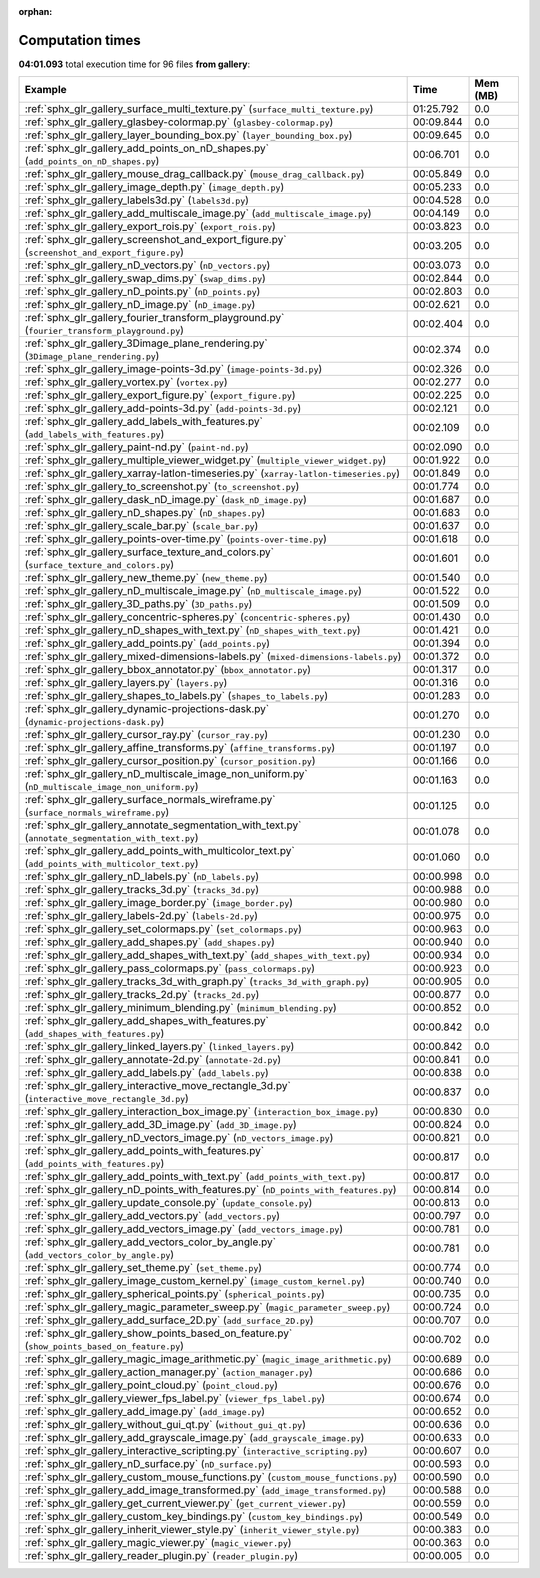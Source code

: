 
:orphan:

.. _sphx_glr_gallery_sg_execution_times:


Computation times
=================
**04:01.093** total execution time for 96 files **from gallery**:

.. container::

  .. raw:: html

    <style scoped>
    <link href="https://cdnjs.cloudflare.com/ajax/libs/twitter-bootstrap/5.3.0/css/bootstrap.min.css" rel="stylesheet" />
    <link href="https://cdn.datatables.net/1.13.6/css/dataTables.bootstrap5.min.css" rel="stylesheet" />
    </style>
    <script src="https://code.jquery.com/jquery-3.7.0.js"></script>
    <script src="https://cdn.datatables.net/1.13.6/js/jquery.dataTables.min.js"></script>
    <script src="https://cdn.datatables.net/1.13.6/js/dataTables.bootstrap5.min.js"></script>
    <script type="text/javascript" class="init">
    $(document).ready( function () {
        $('table.sg-datatable').DataTable({order: [[1, 'desc']]});
    } );
    </script>

  .. list-table::
   :header-rows: 1
   :class: table table-striped sg-datatable

   * - Example
     - Time
     - Mem (MB)
   * - :ref:`sphx_glr_gallery_surface_multi_texture.py` (``surface_multi_texture.py``)
     - 01:25.792
     - 0.0
   * - :ref:`sphx_glr_gallery_glasbey-colormap.py` (``glasbey-colormap.py``)
     - 00:09.844
     - 0.0
   * - :ref:`sphx_glr_gallery_layer_bounding_box.py` (``layer_bounding_box.py``)
     - 00:09.645
     - 0.0
   * - :ref:`sphx_glr_gallery_add_points_on_nD_shapes.py` (``add_points_on_nD_shapes.py``)
     - 00:06.701
     - 0.0
   * - :ref:`sphx_glr_gallery_mouse_drag_callback.py` (``mouse_drag_callback.py``)
     - 00:05.849
     - 0.0
   * - :ref:`sphx_glr_gallery_image_depth.py` (``image_depth.py``)
     - 00:05.233
     - 0.0
   * - :ref:`sphx_glr_gallery_labels3d.py` (``labels3d.py``)
     - 00:04.528
     - 0.0
   * - :ref:`sphx_glr_gallery_add_multiscale_image.py` (``add_multiscale_image.py``)
     - 00:04.149
     - 0.0
   * - :ref:`sphx_glr_gallery_export_rois.py` (``export_rois.py``)
     - 00:03.823
     - 0.0
   * - :ref:`sphx_glr_gallery_screenshot_and_export_figure.py` (``screenshot_and_export_figure.py``)
     - 00:03.205
     - 0.0
   * - :ref:`sphx_glr_gallery_nD_vectors.py` (``nD_vectors.py``)
     - 00:03.073
     - 0.0
   * - :ref:`sphx_glr_gallery_swap_dims.py` (``swap_dims.py``)
     - 00:02.844
     - 0.0
   * - :ref:`sphx_glr_gallery_nD_points.py` (``nD_points.py``)
     - 00:02.803
     - 0.0
   * - :ref:`sphx_glr_gallery_nD_image.py` (``nD_image.py``)
     - 00:02.621
     - 0.0
   * - :ref:`sphx_glr_gallery_fourier_transform_playground.py` (``fourier_transform_playground.py``)
     - 00:02.404
     - 0.0
   * - :ref:`sphx_glr_gallery_3Dimage_plane_rendering.py` (``3Dimage_plane_rendering.py``)
     - 00:02.374
     - 0.0
   * - :ref:`sphx_glr_gallery_image-points-3d.py` (``image-points-3d.py``)
     - 00:02.326
     - 0.0
   * - :ref:`sphx_glr_gallery_vortex.py` (``vortex.py``)
     - 00:02.277
     - 0.0
   * - :ref:`sphx_glr_gallery_export_figure.py` (``export_figure.py``)
     - 00:02.225
     - 0.0
   * - :ref:`sphx_glr_gallery_add-points-3d.py` (``add-points-3d.py``)
     - 00:02.121
     - 0.0
   * - :ref:`sphx_glr_gallery_add_labels_with_features.py` (``add_labels_with_features.py``)
     - 00:02.109
     - 0.0
   * - :ref:`sphx_glr_gallery_paint-nd.py` (``paint-nd.py``)
     - 00:02.090
     - 0.0
   * - :ref:`sphx_glr_gallery_multiple_viewer_widget.py` (``multiple_viewer_widget.py``)
     - 00:01.922
     - 0.0
   * - :ref:`sphx_glr_gallery_xarray-latlon-timeseries.py` (``xarray-latlon-timeseries.py``)
     - 00:01.849
     - 0.0
   * - :ref:`sphx_glr_gallery_to_screenshot.py` (``to_screenshot.py``)
     - 00:01.774
     - 0.0
   * - :ref:`sphx_glr_gallery_dask_nD_image.py` (``dask_nD_image.py``)
     - 00:01.687
     - 0.0
   * - :ref:`sphx_glr_gallery_nD_shapes.py` (``nD_shapes.py``)
     - 00:01.683
     - 0.0
   * - :ref:`sphx_glr_gallery_scale_bar.py` (``scale_bar.py``)
     - 00:01.637
     - 0.0
   * - :ref:`sphx_glr_gallery_points-over-time.py` (``points-over-time.py``)
     - 00:01.618
     - 0.0
   * - :ref:`sphx_glr_gallery_surface_texture_and_colors.py` (``surface_texture_and_colors.py``)
     - 00:01.601
     - 0.0
   * - :ref:`sphx_glr_gallery_new_theme.py` (``new_theme.py``)
     - 00:01.540
     - 0.0
   * - :ref:`sphx_glr_gallery_nD_multiscale_image.py` (``nD_multiscale_image.py``)
     - 00:01.522
     - 0.0
   * - :ref:`sphx_glr_gallery_3D_paths.py` (``3D_paths.py``)
     - 00:01.509
     - 0.0
   * - :ref:`sphx_glr_gallery_concentric-spheres.py` (``concentric-spheres.py``)
     - 00:01.430
     - 0.0
   * - :ref:`sphx_glr_gallery_nD_shapes_with_text.py` (``nD_shapes_with_text.py``)
     - 00:01.421
     - 0.0
   * - :ref:`sphx_glr_gallery_add_points.py` (``add_points.py``)
     - 00:01.394
     - 0.0
   * - :ref:`sphx_glr_gallery_mixed-dimensions-labels.py` (``mixed-dimensions-labels.py``)
     - 00:01.372
     - 0.0
   * - :ref:`sphx_glr_gallery_bbox_annotator.py` (``bbox_annotator.py``)
     - 00:01.317
     - 0.0
   * - :ref:`sphx_glr_gallery_layers.py` (``layers.py``)
     - 00:01.316
     - 0.0
   * - :ref:`sphx_glr_gallery_shapes_to_labels.py` (``shapes_to_labels.py``)
     - 00:01.283
     - 0.0
   * - :ref:`sphx_glr_gallery_dynamic-projections-dask.py` (``dynamic-projections-dask.py``)
     - 00:01.270
     - 0.0
   * - :ref:`sphx_glr_gallery_cursor_ray.py` (``cursor_ray.py``)
     - 00:01.230
     - 0.0
   * - :ref:`sphx_glr_gallery_affine_transforms.py` (``affine_transforms.py``)
     - 00:01.197
     - 0.0
   * - :ref:`sphx_glr_gallery_cursor_position.py` (``cursor_position.py``)
     - 00:01.166
     - 0.0
   * - :ref:`sphx_glr_gallery_nD_multiscale_image_non_uniform.py` (``nD_multiscale_image_non_uniform.py``)
     - 00:01.163
     - 0.0
   * - :ref:`sphx_glr_gallery_surface_normals_wireframe.py` (``surface_normals_wireframe.py``)
     - 00:01.125
     - 0.0
   * - :ref:`sphx_glr_gallery_annotate_segmentation_with_text.py` (``annotate_segmentation_with_text.py``)
     - 00:01.078
     - 0.0
   * - :ref:`sphx_glr_gallery_add_points_with_multicolor_text.py` (``add_points_with_multicolor_text.py``)
     - 00:01.060
     - 0.0
   * - :ref:`sphx_glr_gallery_nD_labels.py` (``nD_labels.py``)
     - 00:00.998
     - 0.0
   * - :ref:`sphx_glr_gallery_tracks_3d.py` (``tracks_3d.py``)
     - 00:00.988
     - 0.0
   * - :ref:`sphx_glr_gallery_image_border.py` (``image_border.py``)
     - 00:00.980
     - 0.0
   * - :ref:`sphx_glr_gallery_labels-2d.py` (``labels-2d.py``)
     - 00:00.975
     - 0.0
   * - :ref:`sphx_glr_gallery_set_colormaps.py` (``set_colormaps.py``)
     - 00:00.963
     - 0.0
   * - :ref:`sphx_glr_gallery_add_shapes.py` (``add_shapes.py``)
     - 00:00.940
     - 0.0
   * - :ref:`sphx_glr_gallery_add_shapes_with_text.py` (``add_shapes_with_text.py``)
     - 00:00.934
     - 0.0
   * - :ref:`sphx_glr_gallery_pass_colormaps.py` (``pass_colormaps.py``)
     - 00:00.923
     - 0.0
   * - :ref:`sphx_glr_gallery_tracks_3d_with_graph.py` (``tracks_3d_with_graph.py``)
     - 00:00.905
     - 0.0
   * - :ref:`sphx_glr_gallery_tracks_2d.py` (``tracks_2d.py``)
     - 00:00.877
     - 0.0
   * - :ref:`sphx_glr_gallery_minimum_blending.py` (``minimum_blending.py``)
     - 00:00.852
     - 0.0
   * - :ref:`sphx_glr_gallery_add_shapes_with_features.py` (``add_shapes_with_features.py``)
     - 00:00.842
     - 0.0
   * - :ref:`sphx_glr_gallery_linked_layers.py` (``linked_layers.py``)
     - 00:00.842
     - 0.0
   * - :ref:`sphx_glr_gallery_annotate-2d.py` (``annotate-2d.py``)
     - 00:00.841
     - 0.0
   * - :ref:`sphx_glr_gallery_add_labels.py` (``add_labels.py``)
     - 00:00.838
     - 0.0
   * - :ref:`sphx_glr_gallery_interactive_move_rectangle_3d.py` (``interactive_move_rectangle_3d.py``)
     - 00:00.837
     - 0.0
   * - :ref:`sphx_glr_gallery_interaction_box_image.py` (``interaction_box_image.py``)
     - 00:00.830
     - 0.0
   * - :ref:`sphx_glr_gallery_add_3D_image.py` (``add_3D_image.py``)
     - 00:00.824
     - 0.0
   * - :ref:`sphx_glr_gallery_nD_vectors_image.py` (``nD_vectors_image.py``)
     - 00:00.821
     - 0.0
   * - :ref:`sphx_glr_gallery_add_points_with_features.py` (``add_points_with_features.py``)
     - 00:00.817
     - 0.0
   * - :ref:`sphx_glr_gallery_add_points_with_text.py` (``add_points_with_text.py``)
     - 00:00.817
     - 0.0
   * - :ref:`sphx_glr_gallery_nD_points_with_features.py` (``nD_points_with_features.py``)
     - 00:00.814
     - 0.0
   * - :ref:`sphx_glr_gallery_update_console.py` (``update_console.py``)
     - 00:00.813
     - 0.0
   * - :ref:`sphx_glr_gallery_add_vectors.py` (``add_vectors.py``)
     - 00:00.797
     - 0.0
   * - :ref:`sphx_glr_gallery_add_vectors_image.py` (``add_vectors_image.py``)
     - 00:00.781
     - 0.0
   * - :ref:`sphx_glr_gallery_add_vectors_color_by_angle.py` (``add_vectors_color_by_angle.py``)
     - 00:00.781
     - 0.0
   * - :ref:`sphx_glr_gallery_set_theme.py` (``set_theme.py``)
     - 00:00.774
     - 0.0
   * - :ref:`sphx_glr_gallery_image_custom_kernel.py` (``image_custom_kernel.py``)
     - 00:00.740
     - 0.0
   * - :ref:`sphx_glr_gallery_spherical_points.py` (``spherical_points.py``)
     - 00:00.735
     - 0.0
   * - :ref:`sphx_glr_gallery_magic_parameter_sweep.py` (``magic_parameter_sweep.py``)
     - 00:00.724
     - 0.0
   * - :ref:`sphx_glr_gallery_add_surface_2D.py` (``add_surface_2D.py``)
     - 00:00.707
     - 0.0
   * - :ref:`sphx_glr_gallery_show_points_based_on_feature.py` (``show_points_based_on_feature.py``)
     - 00:00.702
     - 0.0
   * - :ref:`sphx_glr_gallery_magic_image_arithmetic.py` (``magic_image_arithmetic.py``)
     - 00:00.689
     - 0.0
   * - :ref:`sphx_glr_gallery_action_manager.py` (``action_manager.py``)
     - 00:00.686
     - 0.0
   * - :ref:`sphx_glr_gallery_point_cloud.py` (``point_cloud.py``)
     - 00:00.676
     - 0.0
   * - :ref:`sphx_glr_gallery_viewer_fps_label.py` (``viewer_fps_label.py``)
     - 00:00.674
     - 0.0
   * - :ref:`sphx_glr_gallery_add_image.py` (``add_image.py``)
     - 00:00.652
     - 0.0
   * - :ref:`sphx_glr_gallery_without_gui_qt.py` (``without_gui_qt.py``)
     - 00:00.636
     - 0.0
   * - :ref:`sphx_glr_gallery_add_grayscale_image.py` (``add_grayscale_image.py``)
     - 00:00.633
     - 0.0
   * - :ref:`sphx_glr_gallery_interactive_scripting.py` (``interactive_scripting.py``)
     - 00:00.607
     - 0.0
   * - :ref:`sphx_glr_gallery_nD_surface.py` (``nD_surface.py``)
     - 00:00.593
     - 0.0
   * - :ref:`sphx_glr_gallery_custom_mouse_functions.py` (``custom_mouse_functions.py``)
     - 00:00.590
     - 0.0
   * - :ref:`sphx_glr_gallery_add_image_transformed.py` (``add_image_transformed.py``)
     - 00:00.588
     - 0.0
   * - :ref:`sphx_glr_gallery_get_current_viewer.py` (``get_current_viewer.py``)
     - 00:00.559
     - 0.0
   * - :ref:`sphx_glr_gallery_custom_key_bindings.py` (``custom_key_bindings.py``)
     - 00:00.549
     - 0.0
   * - :ref:`sphx_glr_gallery_inherit_viewer_style.py` (``inherit_viewer_style.py``)
     - 00:00.383
     - 0.0
   * - :ref:`sphx_glr_gallery_magic_viewer.py` (``magic_viewer.py``)
     - 00:00.363
     - 0.0
   * - :ref:`sphx_glr_gallery_reader_plugin.py` (``reader_plugin.py``)
     - 00:00.005
     - 0.0
